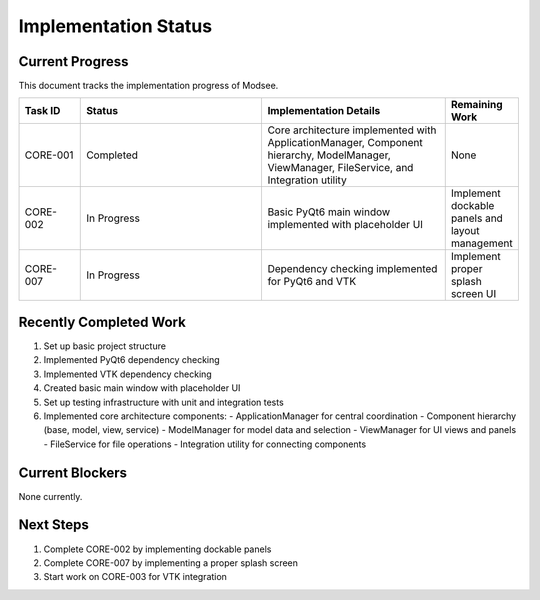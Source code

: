 Implementation Status
==================

Current Progress
--------------

This document tracks the implementation progress of Modsee.

.. list-table::
   :header-rows: 1
   :widths: 10 30 30 10

   * - Task ID
     - Status
     - Implementation Details
     - Remaining Work
   * - CORE-001
     - Completed
     - Core architecture implemented with ApplicationManager, Component hierarchy, ModelManager, ViewManager, FileService, and Integration utility
     - None
   * - CORE-002
     - In Progress
     - Basic PyQt6 main window implemented with placeholder UI
     - Implement dockable panels and layout management
   * - CORE-007
     - In Progress
     - Dependency checking implemented for PyQt6 and VTK
     - Implement proper splash screen UI

Recently Completed Work
--------------------

1. Set up basic project structure
2. Implemented PyQt6 dependency checking
3. Implemented VTK dependency checking
4. Created basic main window with placeholder UI
5. Set up testing infrastructure with unit and integration tests
6. Implemented core architecture components:
   - ApplicationManager for central coordination
   - Component hierarchy (base, model, view, service)
   - ModelManager for model data and selection
   - ViewManager for UI views and panels
   - FileService for file operations
   - Integration utility for connecting components

Current Blockers
-------------

None currently.

Next Steps
--------

1. Complete CORE-002 by implementing dockable panels
2. Complete CORE-007 by implementing a proper splash screen
3. Start work on CORE-003 for VTK integration 